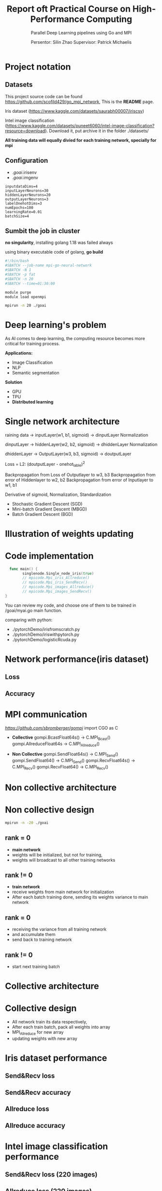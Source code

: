 #+TITLE: Report oft Practical Course on High-Performance Computing
#+SUBTITLE: 
#+SUBTITLE: Parallel Deep Learning pipelines using Go and MPI
#+SUBTITLE: 
#+AUTHOR: Persentor: Silin Zhao 
#+AUTHOR: Supervisor: Patrick Michaelis
#+OPTIONS: num:t
#+STARTUP: overview
#+DATA: September 13 2022
* Project notation
** Datasets
This project source code can be found [[https://github.com/scofild429/go_mpi_network]],
This is the *README* page.

Iris dataset (https://www.kaggle.com/datasets/saurabh00007/iriscsv)

Intel image classification
(https://www.kaggle.com/datasets/puneet6060/intel-image-classification?resource=download).
Download it,  put archive it in the folder ./datasets/

*All training data will equally divied for each training network, specially for mpi*

** Configuration 
+ ./goai/.irisenv
+ ./goai/.imgenv
#+begin_src
    inputdataDims=4
    inputLayerNeurons=30
    hiddenLayerNeurons=20
    outputLayerNeurons=3
    labelOnehotDims=3
    numEpochs=100
    learningRate=0.01
    batchSize=4
#+end_src

** Sumbit the job in cluster

*no singularity*, installing golang 1.18 was failed always

using binary executable code of golang, *go build*

#+begin_src sh
  #!/bin/bash
  #SBATCH --job-name mpi-go-neural-network
  #SBATCH -N 1
  #SBATCH -p fat
  #SBATCH -n 20
  #SBATCH --time=01:30:00

  module purge
  module load openmpi

  mpirun -n 20 ./goai
#+end_src

* Deep learning's problem

As AI comes to deep learning, the computing resource becomes more critical for training process.

*Applications:*
+ Image Classification
+ NLP
+ Semantic segmentation

*Solution*
+ GPU
+ TPU
+ *Distributed learning*

* Single network architecture
 raining data -> inputLayer(w1, b1, sigmoid) -> dinputLayer
 Normalization
 
 dinputLayer -> hiddenLayer(w2, b2, sigmoid) -> dhiddenLayer
 Normalization
 
 dhiddenLayer -> OutputLayer(w3, b3, sigmoid) -> doutputLayer
 
 Loss = L2: (doutputLayer - onehot_lable)^2
 
 Backpropagation from Loss  of Outputlayer  to w3, b3
 Backpropagation from error of Hiddenlayer  to w2, b2
 Backpropagation from error of Inputlayer   to w1, b1

 Derivative of sigmoid, Normalization, Standardization
 
 - Stochastic Gradient Descent (SGD)
 - Mini-batch Gradient Descent (MBGD)
 - Batch Gradient Descent (BGD)

* Illustration of weights updating
[[./png/NeuralNetwork.png]]

* Code implementation
#+begin_src go
    func main() {
          singlenode.Single_node_iris(true)
          // mpicode.Mpi_iris_Allreduce()
          // mpicode.Mpi_iris_SendRecv()
          // mpicode.Mpi_images_Allreduce()
          // mpicode.Mpi_images_SendRecv()
  }
#+end_src

You can review my code, and choose one of them to be trained in /goai/myai.go main function.

comparing with python:

+ ./pytorchDemo/irisfromscratch.py
+ ./pytorchDemo/iriswithpytorch.py
+ ./pytorchDemo/logisticRcuda.py

* Network performance(iris dataset)
** Loss
[[./png/single_node_loss.png]]
** Accuracy
[[./png/single_node_acc.png]]

* MPI communication

[[github.com/sbromberger/gompi][https://github.com/sbromberger/gompi]]
import CGO as C

 + *Collective*
   gompi.BcastFloat64s() -> C.MPI_Bcast()
   gompi.AllreduceFloat64s -> C.MPI_Allreduce()
   
 + *Non Collective*
   gompi.SendFloat64s() -> C.MPI_Send()
   gompi.SendFloat64() -> C.MPI_Send()
   gompi.RecvFloat64s() -> C.MPI_Recv()
   gompi.RecvFloat64() -> C.MPI_Recv()

* Non collective architecture
[[./png/MPINetworkSendRecv.png]]

* Non collective design
#+begin_src sh
  mpirun -n -20 ./goai
#+end_src
** rank = 0
+ *main network*
+ weights will be initialized, but not for training,
+ weights will broadcast to all other training networks
** rank != 0
+ *train network*
+ receive weights from main network for initialization
+ After each batch training done, sending its weights variance to main network
  
** rank = 0
+ receiving the  variance from all training network
+ and accumulate them
+ send back to training network
  
** rank != 0
+ start next training batch

* Collective architecture
[[./png/MPINetworkAllreduce.png]]

* Collective design
+ All network train its data respectively,
+ After each train batch, pack all weights into array
+ MPI_Allreduce for new array
+ updating weights with  new array

* Iris dataset performance 
** Send&Recv loss
[[./png/iris_sendrecv_loss.png]]

** Send&Recv accuracy
[[./png/iris_sendrecv_accuracy.png]]

** Allreduce loss
[[./png/iris_allreduce_loss.png]]

** Allreduce accuracy
[[./png/iris_allreduce_accuracy.png]]
* Intel image classification performance
** Send&Recv loss (220 images)

[[./png/intelImage_subset_sendrecving_loss.png]]
** Allreduce loss (220 images)

[[./png/intelImage_subset_allreduce_loss.png]]

** SendRecv loss (14000 images)

[[./png/intelImage_sendrecv_loss.png]]
** Allreduce loss (14000 images)

[[./png/intelImage_allreduce_loss.png]]

* Speedup Diagrams
** Speedup diagrams of iris for Allreduce and Send&Recv with different nodes
[[./png/irisSpendup.png]]


** Speedup diagrams of Intel Image Classification for Allreduce and Send&Recv with different nodes
[[./png/intelImageSpendup.png]]

* Discussion

*neural network model implement is not perfect, so the accuracy performance not so well*

*For each epoch:*
+ Allreduce: about 2 minutes
+ Send&Recv: about 3.6 minutes, because of synchronization of each batch training


*Change nodes, scaling behavior, such as speedup diagrams is missing*

*Change the batchsize, reducing mpi communication*

* Conclusion
+ Golang can also be used for parallel computing
+ neural network implementation of golang can be improved
+ HPC cluster for distributed learning has significant benefits for large dataset



